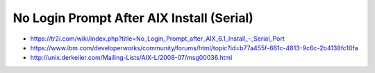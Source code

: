 .. index:: ibm, aix, login

.. meta::
   :keywords: ibm, aix, login

.. _ibm-virtualization-aix-no-login-prompt:

No Login Prompt After AIX Install (Serial)
==========================================

- https://tr2i.com/wiki/index.php?title=No_Login_Prompt_after_AIX_6.1_Install_-_Serial_Port
- https://www.ibm.com/developerworks/community/forums/html/topic?id=b77a455f-661c-4813-9c6c-2b4138fc10fa
- http://unix.derkeiler.com/Mailing-Lists/AIX-L/2008-07/msg00036.html
